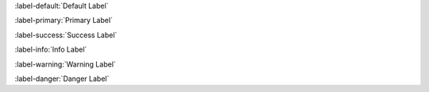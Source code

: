 :label-default:`Default Label`

:label-primary:`Primary Label`

:label-success:`Success Label`

:label-info:`Info Label`

:label-warning:`Warning Label`

:label-danger:`Danger Label`

.. Test basic labels, we test nested inline parsing in `roles-inline`